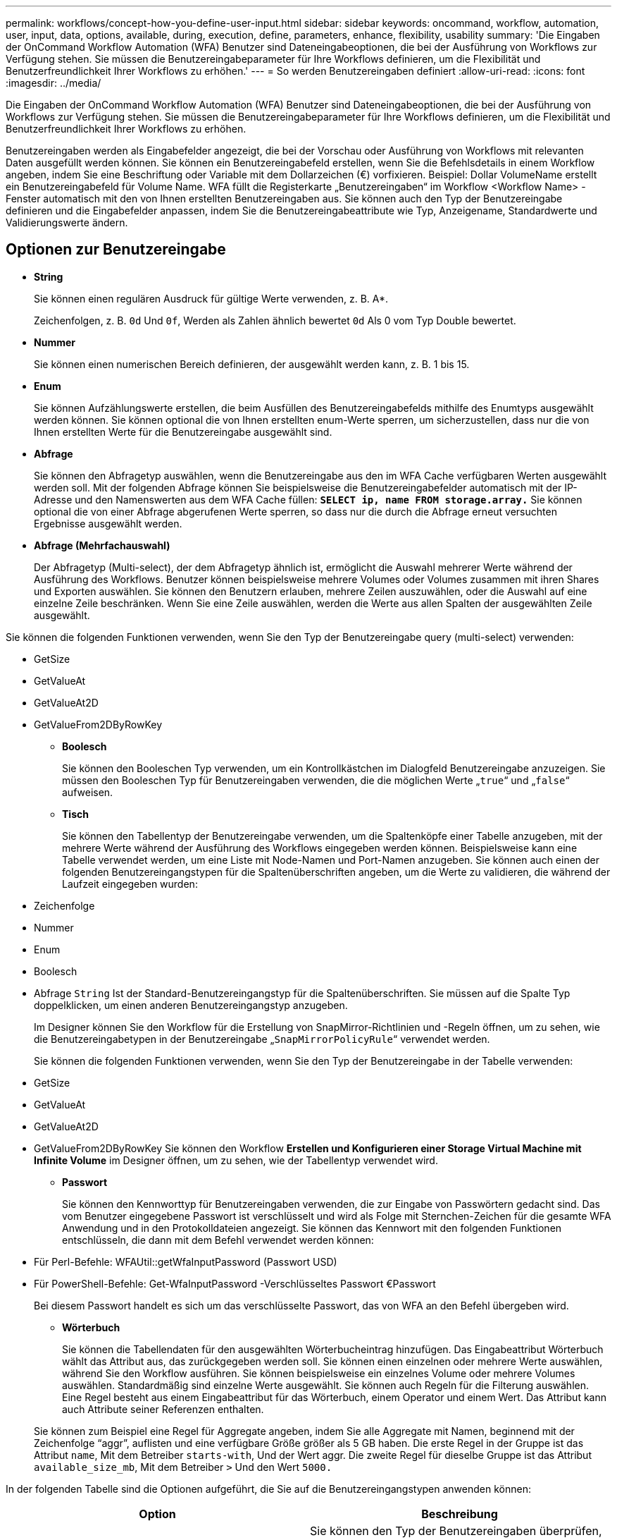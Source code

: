 ---
permalink: workflows/concept-how-you-define-user-input.html 
sidebar: sidebar 
keywords: oncommand, workflow, automation, user, input, data, options, available, during, execution, define, parameters, enhance, flexibility, usability 
summary: 'Die Eingaben der OnCommand Workflow Automation (WFA) Benutzer sind Dateneingabeoptionen, die bei der Ausführung von Workflows zur Verfügung stehen. Sie müssen die Benutzereingabeparameter für Ihre Workflows definieren, um die Flexibilität und Benutzerfreundlichkeit Ihrer Workflows zu erhöhen.' 
---
= So werden Benutzereingaben definiert
:allow-uri-read: 
:icons: font
:imagesdir: ../media/


[role="lead"]
Die Eingaben der OnCommand Workflow Automation (WFA) Benutzer sind Dateneingabeoptionen, die bei der Ausführung von Workflows zur Verfügung stehen. Sie müssen die Benutzereingabeparameter für Ihre Workflows definieren, um die Flexibilität und Benutzerfreundlichkeit Ihrer Workflows zu erhöhen.

Benutzereingaben werden als Eingabefelder angezeigt, die bei der Vorschau oder Ausführung von Workflows mit relevanten Daten ausgefüllt werden können. Sie können ein Benutzereingabefeld erstellen, wenn Sie die Befehlsdetails in einem Workflow angeben, indem Sie eine Beschriftung oder Variable mit dem Dollarzeichen (€) vorfixieren. Beispiel: Dollar VolumeName erstellt ein Benutzereingabefeld für Volume Name. WFA füllt die Registerkarte „Benutzereingaben“ im Workflow <Workflow Name> -Fenster automatisch mit den von Ihnen erstellten Benutzereingaben aus. Sie können auch den Typ der Benutzereingabe definieren und die Eingabefelder anpassen, indem Sie die Benutzereingabeattribute wie Typ, Anzeigename, Standardwerte und Validierungswerte ändern.



== Optionen zur Benutzereingabe

* *String*
+
Sie können einen regulären Ausdruck für gültige Werte verwenden, z. B. A*.

+
Zeichenfolgen, z. B. `0d` Und `0f`, Werden als Zahlen ähnlich bewertet `0d` Als 0 vom Typ Double bewertet.

* *Nummer*
+
Sie können einen numerischen Bereich definieren, der ausgewählt werden kann, z. B. 1 bis 15.

* *Enum*
+
Sie können Aufzählungswerte erstellen, die beim Ausfüllen des Benutzereingabefelds mithilfe des Enumtyps ausgewählt werden können. Sie können optional die von Ihnen erstellten enum-Werte sperren, um sicherzustellen, dass nur die von Ihnen erstellten Werte für die Benutzereingabe ausgewählt sind.

* *Abfrage*
+
Sie können den Abfragetyp auswählen, wenn die Benutzereingabe aus den im WFA Cache verfügbaren Werten ausgewählt werden soll. Mit der folgenden Abfrage können Sie beispielsweise die Benutzereingabefelder automatisch mit der IP-Adresse und den Namenswerten aus dem WFA Cache füllen: *`SELECT ip, name FROM storage.array.`* Sie können optional die von einer Abfrage abgerufenen Werte sperren, so dass nur die durch die Abfrage erneut versuchten Ergebnisse ausgewählt werden.

* *Abfrage (Mehrfachauswahl)*
+
Der Abfragetyp (Multi-select), der dem Abfragetyp ähnlich ist, ermöglicht die Auswahl mehrerer Werte während der Ausführung des Workflows. Benutzer können beispielsweise mehrere Volumes oder Volumes zusammen mit ihren Shares und Exporten auswählen. Sie können den Benutzern erlauben, mehrere Zeilen auszuwählen, oder die Auswahl auf eine einzelne Zeile beschränken. Wenn Sie eine Zeile auswählen, werden die Werte aus allen Spalten der ausgewählten Zeile ausgewählt.



Sie können die folgenden Funktionen verwenden, wenn Sie den Typ der Benutzereingabe query (multi-select) verwenden:

* GetSize
* GetValueAt
* GetValueAt2D
* GetValueFrom2DByRowKey
+
** *Boolesch*
+
Sie können den Booleschen Typ verwenden, um ein Kontrollkästchen im Dialogfeld Benutzereingabe anzuzeigen. Sie müssen den Booleschen Typ für Benutzereingaben verwenden, die die möglichen Werte „`true`“ und „`false`“ aufweisen.

** *Tisch*
+
Sie können den Tabellentyp der Benutzereingabe verwenden, um die Spaltenköpfe einer Tabelle anzugeben, mit der mehrere Werte während der Ausführung des Workflows eingegeben werden können. Beispielsweise kann eine Tabelle verwendet werden, um eine Liste mit Node-Namen und Port-Namen anzugeben. Sie können auch einen der folgenden Benutzereingangstypen für die Spaltenüberschriften angeben, um die Werte zu validieren, die während der Laufzeit eingegeben wurden:



* Zeichenfolge
* Nummer
* Enum
* Boolesch
* Abfrage
`String` Ist der Standard-Benutzereingangstyp für die Spaltenüberschriften. Sie müssen auf die Spalte Typ doppelklicken, um einen anderen Benutzereingangstyp anzugeben.
+
Im Designer können Sie den Workflow für die Erstellung von SnapMirror-Richtlinien und -Regeln öffnen, um zu sehen, wie die Benutzereingabetypen in der Benutzereingabe „`SnapMirrorPolicyRule`“ verwendet werden.

+
Sie können die folgenden Funktionen verwenden, wenn Sie den Typ der Benutzereingabe in der Tabelle verwenden:

* GetSize
* GetValueAt
* GetValueAt2D
* GetValueFrom2DByRowKey Sie können den Workflow *Erstellen und Konfigurieren einer Storage Virtual Machine mit Infinite Volume* im Designer öffnen, um zu sehen, wie der Tabellentyp verwendet wird.
+
** *Passwort*
+
Sie können den Kennworttyp für Benutzereingaben verwenden, die zur Eingabe von Passwörtern gedacht sind. Das vom Benutzer eingegebene Passwort ist verschlüsselt und wird als Folge mit Sternchen-Zeichen für die gesamte WFA Anwendung und in den Protokolldateien angezeigt. Sie können das Kennwort mit den folgenden Funktionen entschlüsseln, die dann mit dem Befehl verwendet werden können:



* Für Perl-Befehle: WFAUtil::getWfaInputPassword (Passwort USD)
* Für PowerShell-Befehle: Get-WfaInputPassword -Verschlüsseltes Passwort €Passwort
+
Bei diesem Passwort handelt es sich um das verschlüsselte Passwort, das von WFA an den Befehl übergeben wird.

+
** *Wörterbuch*
+
Sie können die Tabellendaten für den ausgewählten Wörterbucheintrag hinzufügen. Das Eingabeattribut Wörterbuch wählt das Attribut aus, das zurückgegeben werden soll. Sie können einen einzelnen oder mehrere Werte auswählen, während Sie den Workflow ausführen. Sie können beispielsweise ein einzelnes Volume oder mehrere Volumes auswählen. Standardmäßig sind einzelne Werte ausgewählt. Sie können auch Regeln für die Filterung auswählen. Eine Regel besteht aus einem Eingabeattribut für das Wörterbuch, einem Operator und einem Wert. Das Attribut kann auch Attribute seiner Referenzen enthalten.

+
Sie können zum Beispiel eine Regel für Aggregate angeben, indem Sie alle Aggregate mit Namen, beginnend mit der Zeichenfolge "`aggr`", auflisten und eine verfügbare Größe größer als 5 GB haben. Die erste Regel in der Gruppe ist das Attribut `name`, Mit dem Betreiber `starts-with`, Und der Wert aggr. Die zweite Regel für dieselbe Gruppe ist das Attribut `available_size_mb`, Mit dem Betreiber `>` Und den Wert `5000.`





In der folgenden Tabelle sind die Optionen aufgeführt, die Sie auf die Benutzereingangstypen anwenden können:

[cols="2*"]
|===
| Option | Beschreibung 


 a| 
Validieren
 a| 
Sie können den Typ der Benutzereingaben überprüfen, sodass nur gültige Werte von Benutzern eingegeben werden:

* Die Zeichenkette und die Anzahl der Benutzereingaben können mit den Werten validiert werden, die während der Laufzeit des Workflows eingegeben wurden.
* Der String-Typ kann auch mit einem regulären Ausdruck validiert werden.
* Der Zahlentyp ist ein numerisches Fließkommafeld und kann mit einem bestimmten numerischen Bereich validiert werden.




 a| 
Sperrwerte
 a| 
Sie können die Werte der Abfrage- und Enum-Typen sperren, um zu verhindern, dass der Benutzer die Dropdown-Werte überschreibt und um die Auswahl nur der angezeigten Werte zu aktivieren.



 a| 
Kennzeichnung als obligatorisch
 a| 
Sie können Benutzereingaben als obligatorisch markieren, damit die Benutzer bestimmte Benutzereingaben eingeben müssen, um mit der Ausführung des Workflows fortzufahren.



 a| 
Gruppierung
 a| 
Sie können zugehörige Benutzereingaben gruppieren und einen Namen für die Benutzereingabegruppe angeben. Die Gruppen können im Dialogfeld Benutzereingabe erweitert und ausgeblendet werden. Sie können eine Gruppe auswählen, die standardmäßig erweitert werden soll.



 a| 
Es gelten die Bedingungen
 a| 
Mit der Eingabemfunktion für bedingte Benutzer können Sie den Wert einer Benutzereingabe basierend auf dem Wert festlegen, der für eine andere Benutzereingabe eingegeben wird. In einem Workflow, der das NAS-Protokoll konfiguriert, können Sie beispielsweise die erforderliche Benutzereingabe für das Protokoll als NFS angeben, um die Benutzereingabe „`Read/Write Host Lists`“ zu aktivieren.

|===